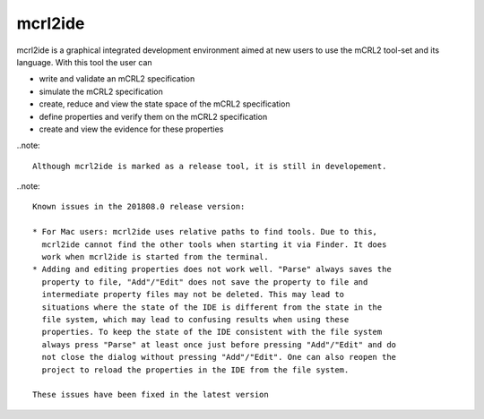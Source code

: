 .. index:: mcrl2ide

.. _tool-mcrl2ide:

mcrl2ide
=========

mcrl2ide is a graphical integrated development environment aimed at new users to
use the mCRL2 tool-set and its language. With this tool the user can

* write and validate an mCRL2 specification
* simulate the mCRL2 specification
* create, reduce and view the state space of the mCRL2 specification
* define properties and verify them on the mCRL2 specification
* create and view the evidence for these properties

..note::

   Although mcrl2ide is marked as a release tool, it is still in developement.

..note::

   Known issues in the 201808.0 release version:

   * For Mac users: mcrl2ide uses relative paths to find tools. Due to this,
     mcrl2ide cannot find the other tools when starting it via Finder. It does
     work when mcrl2ide is started from the terminal.
   * Adding and editing properties does not work well. "Parse" always saves the
     property to file, "Add"/"Edit" does not save the property to file and
     intermediate property files may not be deleted. This may lead to
     situations where the state of the IDE is different from the state in the
     file system, which may lead to confusing results when using these
     properties. To keep the state of the IDE consistent with the file system
     always press "Parse" at least once just before pressing "Add"/"Edit" and do
     not close the dialog without pressing "Add"/"Edit". One can also reopen the 
     project to reload the properties in the IDE from the file system. 

   These issues have been fixed in the latest version
